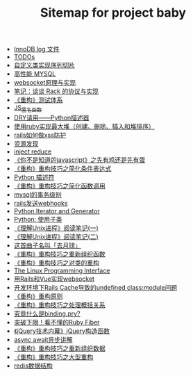 #+TITLE: Sitemap for project baby

- [[file:innodb redolog.org][InnoDB log 文件]]
- [[file:todo.org][TODOs]]
- [[file:自定义类实现序列切片.org][自定义类实现序列切片]]
- [[file:高性能MYSQL.org][高性能 MYSQL]]
- [[file:websocket原理与实现.org][websocket原理与实现]]
- [[file:笔记：谈谈 Rack 的协议与实现.org][笔记：谈谈 Rack 的协议与实现]]
- [[file:《重构》测试体系.org][《重构》测试体系]]
- [[file:JS_匿名函数.org][JS_匿名函数]]
- [[file:DRY请用——Python描述器.org][DRY请用——Python描述器]]
- [[file:使用ruby实现最大堆（创建、删除、插入和堆排序）.org][使用ruby实现最大堆（创建、删除、插入和堆排序）]]
- [[file:rails如何做xss防护.org][rails如何做xss防护]]
- [[file:资源发现.org][资源发现]]
- [[file:inject reduce.org][inject reduce]]
- [[file:《你不是知道的javascript》之先有鸡还是先有蛋.org][《你不是知道的javascript》之先有鸡还是先有蛋]]
- [[file:《重构》重构技巧之简化条件表达式.org][《重构》重构技巧之简化条件表达式]]
- [[file:浅谈Python描述符.org][Python 描述符]]
- [[file:《重构》重构技巧之简化函数调用.org][《重构》重构技巧之简化函数调用]]
- [[file:mysql的事务级别.org][mysql的事务级别]]
- [[file:rails发送webhooks.org][rails发送webhooks]]
- [[file:Python Iterator and Generator.org][Python Iterator and Generator]]
- [[file:Python: 使用子类.org][Python: 使用子类]]
- [[file:《理解Unix进程》阅读笔记(一).org][《理解Unix进程》阅读笔记(一)]]
- [[file:《理解Unix进程》阅读笔记(二).org][《理解Unix进程》阅读笔记(二)]]
- [[file:这首曲子名叫「去月球」.org][这首曲子名叫「去月球」]]
- [[file:《重构》重构技巧之重新组织函数.org][《重构》重构技巧之重新组织函数]]
- [[file:《重构》重构技巧之对类的重构.org][《重构》重构技巧之对类的重构]]
- [[file:Linux 系统编程手册.org][The Linux Programming Interface]]
- [[file:用Rails和Vue实现websocket.org][用Rails和Vue实现websocket]]
- [[file:开发环境下Rails Cache导致的undefined class:module问题.org][开发环境下Rails Cache导致的undefined class:module问题]]
- [[file:《重构》重构原则.org][《重构》重构原则]]
- [[file:《重构》重构技巧之处理概括关系.org][《重构》重构技巧之处理概括关系]]
- [[file:究竟什么是binding.pry?.org][究竟什么是binding.pry?]]
- [[file:突破下限！看不懂的Ruby Fiber.org][突破下限！看不懂的Ruby Fiber]]
- [[file:《jQuery技术内幕》jQuery构造函数.org][《jQuery技术内幕》jQuery构造函数]]
- [[file:async await异步讲解.org][async await异步讲解]]
- [[file:《重构》重构技巧之重新组织数据.org][《重构》重构技巧之重新组织数据]]
- [[file:《重构》重构技巧之大型重构.org][《重构》重构技巧之大型重构]]
- [[file:redis数据结构.org][redis数据结构]]
